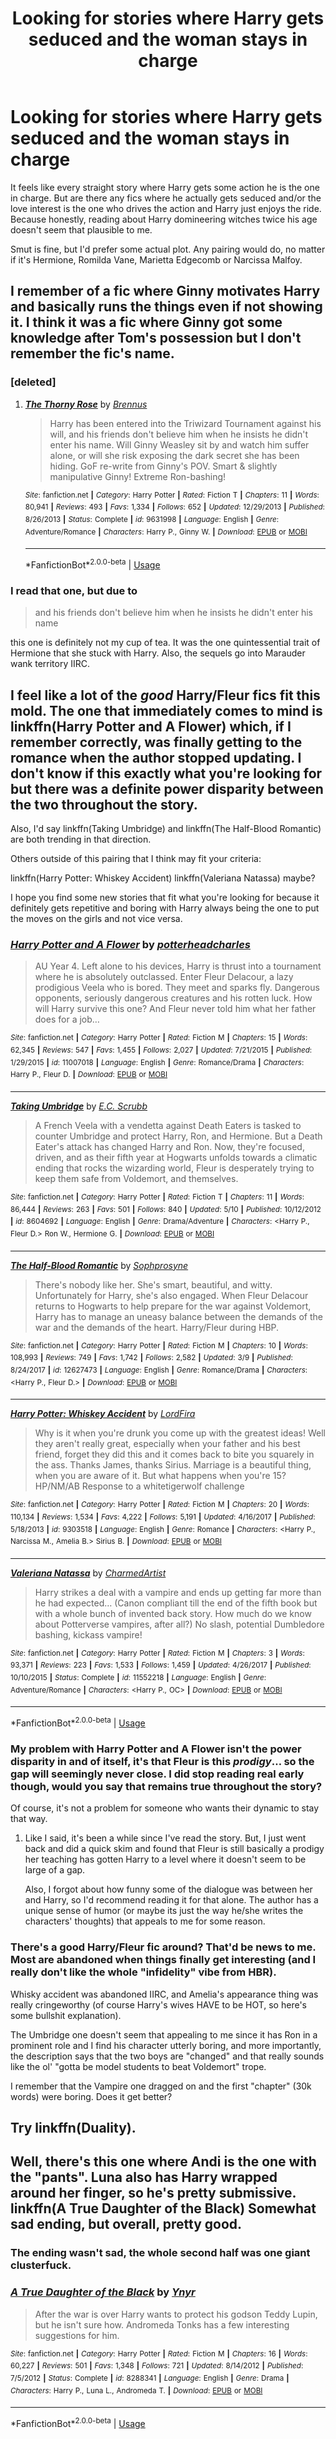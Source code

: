 #+TITLE: Looking for stories where Harry gets seduced and the woman stays in charge

* Looking for stories where Harry gets seduced and the woman stays in charge
:PROPERTIES:
:Author: Hellstrike
:Score: 7
:DateUnix: 1531581035.0
:DateShort: 2018-Jul-14
:FlairText: Request
:END:
It feels like every straight story where Harry gets some action he is the one in charge. But are there any fics where he actually gets seduced and/or the love interest is the one who drives the action and Harry just enjoys the ride. Because honestly, reading about Harry domineering witches twice his age doesn't seem that plausible to me.

Smut is fine, but I'd prefer some actual plot. Any pairing would do, no matter if it's Hermione, Romilda Vane, Marietta Edgecomb or Narcissa Malfoy.


** I remember of a fic where Ginny motivates Harry and basically runs the things even if not showing it. I think it was a fic where Ginny got some knowledge after Tom's possession but I don't remember the fic's name.
:PROPERTIES:
:Author: MoleOfWar
:Score: 5
:DateUnix: 1531582466.0
:DateShort: 2018-Jul-14
:END:

*** [deleted]
:PROPERTIES:
:Score: 1
:DateUnix: 1531582804.0
:DateShort: 2018-Jul-14
:END:

**** [[https://www.fanfiction.net/s/9631998/1/][*/The Thorny Rose/*]] by [[https://www.fanfiction.net/u/4577618/Brennus][/Brennus/]]

#+begin_quote
  Harry has been entered into the Triwizard Tournament against his will, and his friends don't believe him when he insists he didn't enter his name. Will Ginny Weasley sit by and watch him suffer alone, or will she risk exposing the dark secret she has been hiding. GoF re-write from Ginny's POV. Smart & slightly manipulative Ginny! Extreme Ron-bashing!
#+end_quote

^{/Site/:} ^{fanfiction.net} ^{*|*} ^{/Category/:} ^{Harry} ^{Potter} ^{*|*} ^{/Rated/:} ^{Fiction} ^{T} ^{*|*} ^{/Chapters/:} ^{11} ^{*|*} ^{/Words/:} ^{80,941} ^{*|*} ^{/Reviews/:} ^{493} ^{*|*} ^{/Favs/:} ^{1,334} ^{*|*} ^{/Follows/:} ^{652} ^{*|*} ^{/Updated/:} ^{12/29/2013} ^{*|*} ^{/Published/:} ^{8/26/2013} ^{*|*} ^{/Status/:} ^{Complete} ^{*|*} ^{/id/:} ^{9631998} ^{*|*} ^{/Language/:} ^{English} ^{*|*} ^{/Genre/:} ^{Adventure/Romance} ^{*|*} ^{/Characters/:} ^{Harry} ^{P.,} ^{Ginny} ^{W.} ^{*|*} ^{/Download/:} ^{[[http://www.ff2ebook.com/old/ffn-bot/index.php?id=9631998&source=ff&filetype=epub][EPUB]]} ^{or} ^{[[http://www.ff2ebook.com/old/ffn-bot/index.php?id=9631998&source=ff&filetype=mobi][MOBI]]}

--------------

*FanfictionBot*^{2.0.0-beta} | [[https://github.com/tusing/reddit-ffn-bot/wiki/Usage][Usage]]
:PROPERTIES:
:Author: FanfictionBot
:Score: 1
:DateUnix: 1531582820.0
:DateShort: 2018-Jul-14
:END:


*** I read that one, but due to

#+begin_quote
  and his friends don't believe him when he insists he didn't enter his name
#+end_quote

this one is definitely not my cup of tea. It was the one quintessential trait of Hermione that she stuck with Harry. Also, the sequels go into Marauder wank territory IIRC.
:PROPERTIES:
:Author: Hellstrike
:Score: 1
:DateUnix: 1531585308.0
:DateShort: 2018-Jul-14
:END:


** I feel like a lot of the /good/ Harry/Fleur fics fit this mold. The one that immediately comes to mind is linkffn(Harry Potter and A Flower) which, if I remember correctly, was finally getting to the romance when the author stopped updating. I don't know if this exactly what you're looking for but there was a definite power disparity between the two throughout the story.

Also, I'd say linkffn(Taking Umbridge) and linkffn(The Half-Blood Romantic) are both trending in that direction.

Others outside of this pairing that I think may fit your criteria:

linkffn(Harry Potter: Whiskey Accident) linkffn(Valeriana Natassa) maybe?

I hope you find some new stories that fit what you're looking for because it definitely gets repetitive and boring with Harry always being the one to put the moves on the girls and not vice versa.
:PROPERTIES:
:Author: BaptismByeFire
:Score: 3
:DateUnix: 1531610169.0
:DateShort: 2018-Jul-15
:END:

*** [[https://www.fanfiction.net/s/11007018/1/][*/Harry Potter and A Flower/*]] by [[https://www.fanfiction.net/u/5499201/potterheadcharles][/potterheadcharles/]]

#+begin_quote
  AU Year 4. Left alone to his devices, Harry is thrust into a tournament where he is absolutely outclassed. Enter Fleur Delacour, a lazy prodigious Veela who is bored. They meet and sparks fly. Dangerous opponents, seriously dangerous creatures and his rotten luck. How will Harry survive this one? And Fleur never told him what her father does for a job...
#+end_quote

^{/Site/:} ^{fanfiction.net} ^{*|*} ^{/Category/:} ^{Harry} ^{Potter} ^{*|*} ^{/Rated/:} ^{Fiction} ^{M} ^{*|*} ^{/Chapters/:} ^{15} ^{*|*} ^{/Words/:} ^{62,345} ^{*|*} ^{/Reviews/:} ^{547} ^{*|*} ^{/Favs/:} ^{1,455} ^{*|*} ^{/Follows/:} ^{2,027} ^{*|*} ^{/Updated/:} ^{7/21/2015} ^{*|*} ^{/Published/:} ^{1/29/2015} ^{*|*} ^{/id/:} ^{11007018} ^{*|*} ^{/Language/:} ^{English} ^{*|*} ^{/Genre/:} ^{Romance/Drama} ^{*|*} ^{/Characters/:} ^{Harry} ^{P.,} ^{Fleur} ^{D.} ^{*|*} ^{/Download/:} ^{[[http://www.ff2ebook.com/old/ffn-bot/index.php?id=11007018&source=ff&filetype=epub][EPUB]]} ^{or} ^{[[http://www.ff2ebook.com/old/ffn-bot/index.php?id=11007018&source=ff&filetype=mobi][MOBI]]}

--------------

[[https://www.fanfiction.net/s/8604692/1/][*/Taking Umbridge/*]] by [[https://www.fanfiction.net/u/2775643/E-C-Scrubb][/E.C. Scrubb/]]

#+begin_quote
  A French Veela with a vendetta against Death Eaters is tasked to counter Umbridge and protect Harry, Ron, and Hermione. But a Death Eater's attack has changed Harry and Ron. Now, they're focused, driven, and as their fifth year at Hogwarts unfolds towards a climatic ending that rocks the wizarding world, Fleur is desperately trying to keep them safe from Voldemort, and themselves.
#+end_quote

^{/Site/:} ^{fanfiction.net} ^{*|*} ^{/Category/:} ^{Harry} ^{Potter} ^{*|*} ^{/Rated/:} ^{Fiction} ^{T} ^{*|*} ^{/Chapters/:} ^{11} ^{*|*} ^{/Words/:} ^{86,444} ^{*|*} ^{/Reviews/:} ^{263} ^{*|*} ^{/Favs/:} ^{501} ^{*|*} ^{/Follows/:} ^{840} ^{*|*} ^{/Updated/:} ^{5/10} ^{*|*} ^{/Published/:} ^{10/12/2012} ^{*|*} ^{/id/:} ^{8604692} ^{*|*} ^{/Language/:} ^{English} ^{*|*} ^{/Genre/:} ^{Drama/Adventure} ^{*|*} ^{/Characters/:} ^{<Harry} ^{P.,} ^{Fleur} ^{D.>} ^{Ron} ^{W.,} ^{Hermione} ^{G.} ^{*|*} ^{/Download/:} ^{[[http://www.ff2ebook.com/old/ffn-bot/index.php?id=8604692&source=ff&filetype=epub][EPUB]]} ^{or} ^{[[http://www.ff2ebook.com/old/ffn-bot/index.php?id=8604692&source=ff&filetype=mobi][MOBI]]}

--------------

[[https://www.fanfiction.net/s/12627473/1/][*/The Half-Blood Romantic/*]] by [[https://www.fanfiction.net/u/2303164/Sophprosyne][/Sophprosyne/]]

#+begin_quote
  There's nobody like her. She's smart, beautiful, and witty. Unfortunately for Harry, she's also engaged. When Fleur Delacour returns to Hogwarts to help prepare for the war against Voldemort, Harry has to manage an uneasy balance between the demands of the war and the demands of the heart. Harry/Fleur during HBP.
#+end_quote

^{/Site/:} ^{fanfiction.net} ^{*|*} ^{/Category/:} ^{Harry} ^{Potter} ^{*|*} ^{/Rated/:} ^{Fiction} ^{M} ^{*|*} ^{/Chapters/:} ^{10} ^{*|*} ^{/Words/:} ^{108,993} ^{*|*} ^{/Reviews/:} ^{749} ^{*|*} ^{/Favs/:} ^{1,742} ^{*|*} ^{/Follows/:} ^{2,582} ^{*|*} ^{/Updated/:} ^{3/9} ^{*|*} ^{/Published/:} ^{8/24/2017} ^{*|*} ^{/id/:} ^{12627473} ^{*|*} ^{/Language/:} ^{English} ^{*|*} ^{/Genre/:} ^{Romance/Drama} ^{*|*} ^{/Characters/:} ^{<Harry} ^{P.,} ^{Fleur} ^{D.>} ^{*|*} ^{/Download/:} ^{[[http://www.ff2ebook.com/old/ffn-bot/index.php?id=12627473&source=ff&filetype=epub][EPUB]]} ^{or} ^{[[http://www.ff2ebook.com/old/ffn-bot/index.php?id=12627473&source=ff&filetype=mobi][MOBI]]}

--------------

[[https://www.fanfiction.net/s/9303518/1/][*/Harry Potter: Whiskey Accident/*]] by [[https://www.fanfiction.net/u/4670856/LordFira][/LordFira/]]

#+begin_quote
  Why is it when you're drunk you come up with the greatest ideas! Well they aren't really great, especially when your father and his best friend, forget they did this and it comes back to bite you squarely in the ass. Thanks James, thanks Sirius. Marriage is a beautiful thing, when you are aware of it. But what happens when you're 15? HP/NM/AB Response to a whitetigerwolf challenge
#+end_quote

^{/Site/:} ^{fanfiction.net} ^{*|*} ^{/Category/:} ^{Harry} ^{Potter} ^{*|*} ^{/Rated/:} ^{Fiction} ^{M} ^{*|*} ^{/Chapters/:} ^{20} ^{*|*} ^{/Words/:} ^{110,134} ^{*|*} ^{/Reviews/:} ^{1,534} ^{*|*} ^{/Favs/:} ^{4,222} ^{*|*} ^{/Follows/:} ^{5,191} ^{*|*} ^{/Updated/:} ^{4/16/2017} ^{*|*} ^{/Published/:} ^{5/18/2013} ^{*|*} ^{/id/:} ^{9303518} ^{*|*} ^{/Language/:} ^{English} ^{*|*} ^{/Genre/:} ^{Romance} ^{*|*} ^{/Characters/:} ^{<Harry} ^{P.,} ^{Narcissa} ^{M.,} ^{Amelia} ^{B.>} ^{Sirius} ^{B.} ^{*|*} ^{/Download/:} ^{[[http://www.ff2ebook.com/old/ffn-bot/index.php?id=9303518&source=ff&filetype=epub][EPUB]]} ^{or} ^{[[http://www.ff2ebook.com/old/ffn-bot/index.php?id=9303518&source=ff&filetype=mobi][MOBI]]}

--------------

[[https://www.fanfiction.net/s/11552218/1/][*/Valeriana Natassa/*]] by [[https://www.fanfiction.net/u/5003743/CharmedArtist][/CharmedArtist/]]

#+begin_quote
  Harry strikes a deal with a vampire and ends up getting far more than he had expected... (Canon compliant till the end of the fifth book but with a whole bunch of invented back story. How much do we know about Potterverse vampires, after all?) No slash, potential Dumbledore bashing, kickass vampire!
#+end_quote

^{/Site/:} ^{fanfiction.net} ^{*|*} ^{/Category/:} ^{Harry} ^{Potter} ^{*|*} ^{/Rated/:} ^{Fiction} ^{M} ^{*|*} ^{/Chapters/:} ^{3} ^{*|*} ^{/Words/:} ^{93,371} ^{*|*} ^{/Reviews/:} ^{223} ^{*|*} ^{/Favs/:} ^{1,533} ^{*|*} ^{/Follows/:} ^{1,459} ^{*|*} ^{/Updated/:} ^{4/26/2017} ^{*|*} ^{/Published/:} ^{10/10/2015} ^{*|*} ^{/Status/:} ^{Complete} ^{*|*} ^{/id/:} ^{11552218} ^{*|*} ^{/Language/:} ^{English} ^{*|*} ^{/Genre/:} ^{Adventure/Romance} ^{*|*} ^{/Characters/:} ^{<Harry} ^{P.,} ^{OC>} ^{*|*} ^{/Download/:} ^{[[http://www.ff2ebook.com/old/ffn-bot/index.php?id=11552218&source=ff&filetype=epub][EPUB]]} ^{or} ^{[[http://www.ff2ebook.com/old/ffn-bot/index.php?id=11552218&source=ff&filetype=mobi][MOBI]]}

--------------

*FanfictionBot*^{2.0.0-beta} | [[https://github.com/tusing/reddit-ffn-bot/wiki/Usage][Usage]]
:PROPERTIES:
:Author: FanfictionBot
:Score: 1
:DateUnix: 1531610211.0
:DateShort: 2018-Jul-15
:END:


*** My problem with Harry Potter and A Flower isn't the power disparity in and of itself, it's that Fleur is this /prodigy/... so the gap will seemingly never close. I did stop reading real early though, would you say that remains true throughout the story?

Of course, it's not a problem for someone who wants their dynamic to stay that way.
:PROPERTIES:
:Author: TheVoteMote
:Score: 1
:DateUnix: 1531622241.0
:DateShort: 2018-Jul-15
:END:

**** Like I said, it's been a while since I've read the story. But, I just went back and did a quick skim and found that Fleur is still basically a prodigy her teaching has gotten Harry to a level where it doesn't seem to be large of a gap.

Also, I forgot about how funny some of the dialogue was between her and Harry, so I'd recommend reading it for that alone. The author has a unique sense of humor (or maybe its just the way he/she writes the characters' thoughts) that appeals to me for some reason.
:PROPERTIES:
:Author: BaptismByeFire
:Score: 2
:DateUnix: 1531627140.0
:DateShort: 2018-Jul-15
:END:


*** There's a good Harry/Fleur fic around? That'd be news to me. Most are abandoned when things finally get interesting (and I really don't like the whole "infidelity" vibe from HBR).

Whisky accident was abandoned IIRC, and Amelia's appearance thing was really cringeworthy (of course Harry's wives HAVE to be HOT, so here's some bullshit explanation).

The Umbridge one doesn't seem that appealing to me since it has Ron in a prominent role and I find his character utterly boring, and more importantly, the description says that the two boys are "changed" and that really sounds like the ol' "gotta be model students to beat Voldemort" trope.

I remember that the Vampire one dragged on and the first "chapter" (30k words) were boring. Does it get better?
:PROPERTIES:
:Author: Hellstrike
:Score: 1
:DateUnix: 1531641343.0
:DateShort: 2018-Jul-15
:END:


** Try linkffn(Duality).
:PROPERTIES:
:Author: Cherry_Skies
:Score: 2
:DateUnix: 1531595580.0
:DateShort: 2018-Jul-14
:END:


** Well, there's this one where Andi is the one with the "pants". Luna also has Harry wrapped around her finger, so he's pretty submissive. linkffn(A True Daughter of the Black) Somewhat sad ending, but overall, pretty good.
:PROPERTIES:
:Author: nauze18
:Score: 2
:DateUnix: 1531609674.0
:DateShort: 2018-Jul-15
:END:

*** The ending wasn't sad, the whole second half was one giant clusterfuck.
:PROPERTIES:
:Author: Hellstrike
:Score: 2
:DateUnix: 1531640831.0
:DateShort: 2018-Jul-15
:END:


*** [[https://www.fanfiction.net/s/8288341/1/][*/A True Daughter of the Black/*]] by [[https://www.fanfiction.net/u/2409341/Ynyr][/Ynyr/]]

#+begin_quote
  After the war is over Harry wants to protect his godson Teddy Lupin, but he isn't sure how. Andromeda Tonks has a few interesting suggestions for him.
#+end_quote

^{/Site/:} ^{fanfiction.net} ^{*|*} ^{/Category/:} ^{Harry} ^{Potter} ^{*|*} ^{/Rated/:} ^{Fiction} ^{M} ^{*|*} ^{/Chapters/:} ^{16} ^{*|*} ^{/Words/:} ^{60,227} ^{*|*} ^{/Reviews/:} ^{501} ^{*|*} ^{/Favs/:} ^{1,348} ^{*|*} ^{/Follows/:} ^{721} ^{*|*} ^{/Updated/:} ^{8/14/2012} ^{*|*} ^{/Published/:} ^{7/5/2012} ^{*|*} ^{/Status/:} ^{Complete} ^{*|*} ^{/id/:} ^{8288341} ^{*|*} ^{/Language/:} ^{English} ^{*|*} ^{/Genre/:} ^{Drama} ^{*|*} ^{/Characters/:} ^{Harry} ^{P.,} ^{Luna} ^{L.,} ^{Andromeda} ^{T.} ^{*|*} ^{/Download/:} ^{[[http://www.ff2ebook.com/old/ffn-bot/index.php?id=8288341&source=ff&filetype=epub][EPUB]]} ^{or} ^{[[http://www.ff2ebook.com/old/ffn-bot/index.php?id=8288341&source=ff&filetype=mobi][MOBI]]}

--------------

*FanfictionBot*^{2.0.0-beta} | [[https://github.com/tusing/reddit-ffn-bot/wiki/Usage][Usage]]
:PROPERTIES:
:Author: FanfictionBot
:Score: 1
:DateUnix: 1531609699.0
:DateShort: 2018-Jul-15
:END:
